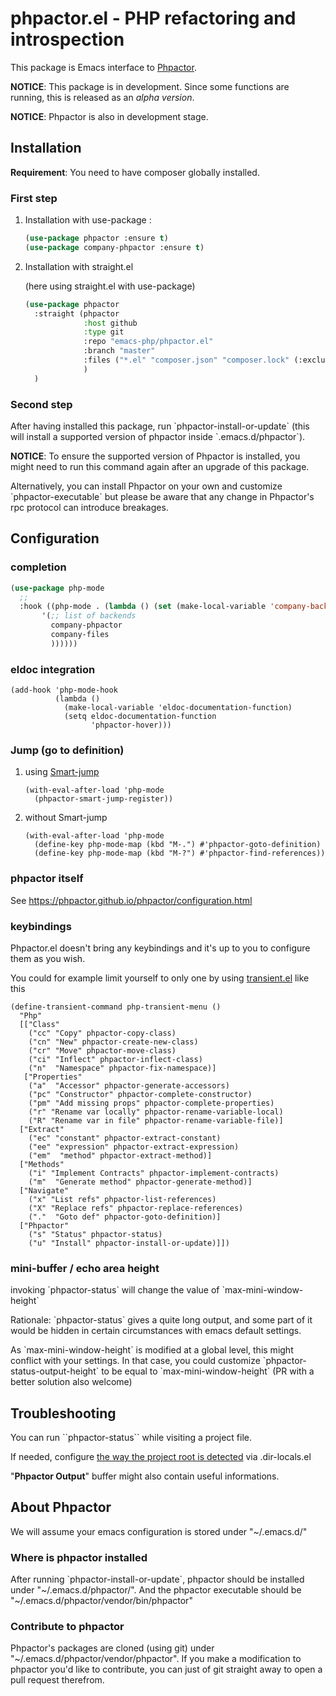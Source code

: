 * phpactor.el - PHP refactoring and introspection
This package is Emacs interface to [[http://phpactor.github.io/phpactor/][Phpactor]].

*NOTICE*: This package is in development.  Since some functions are running, this is released as an /alpha version/.

*NOTICE*: Phpactor is also in development stage.

#+BEGIN_HTML
<a href="https://github.com/emacs-php/phpactor.el/actions"><img alt="Build Status" src="https://github.com/emacs-php/phpactor.el/workflows/CI/badge.svg"></a>
<a href="http://melpa.org/#/phpactor"><img alt="MELPA: phpactor" src="http://melpa.org/packages/phpactor-badge.svg"></a>
<a href="http://stable.melpa.org/#/phpactor"><img alt="MELPA stable: phpactor" src="http://stable.melpa.org/packages/phpactor-badge.svg"></a>
#+END_HTML
** Installation

*Requirement*: You need to have composer globally installed.

*** First step
**** Installation with use-package :

 #+BEGIN_SRC emacs-lisp
 (use-package phpactor :ensure t)
 (use-package company-phpactor :ensure t)
 #+END_SRC

**** Installation with straight.el

 (here using straight.el with use-package)

 #+BEGIN_SRC emacs-lisp
 (use-package phpactor
   :straight (phpactor
              :host github
              :type git
              :repo "emacs-php/phpactor.el"
              :branch "master"
              :files ("*.el" "composer.json" "composer.lock" (:exclude "*test.el"))
              )
   )
 #+END_SRC

*** Second step
 After having installed this package, run `phpactor-install-or-update` (this will install a supported version of phpactor inside `.emacs.d/phpactor`).

 *NOTICE*: To ensure the supported version of Phpactor is installed, you might need to run this command again after an upgrade of this package.

Alternatively, you can install Phpactor on your own and customize `phpactor-executable` but please be aware that any change in Phpactor's rpc protocol can introduce breakages.

** Configuration
*** completion
#+BEGIN_SRC emacs-lisp
 (use-package php-mode
   ;;
   :hook ((php-mode . (lambda () (set (make-local-variable 'company-backends)
        '(;; list of backends
          company-phpactor
          company-files
          ))))))
#+END_SRC

*** eldoc integration

#+BEGIN_SRC elisp
  (add-hook 'php-mode-hook
            (lambda ()
              (make-local-variable 'eldoc-documentation-function)
              (setq eldoc-documentation-function
                    'phpactor-hover)))
#+END_SRC

*** Jump (go to definition)
**** using [[https://github.com/jojojames/smart-jump][Smart-jump]]
#+BEGIN_SRC elisp
(with-eval-after-load 'php-mode
  (phpactor-smart-jump-register))
#+END_SRC
**** without Smart-jump
#+BEGIN_SRC elisp
(with-eval-after-load 'php-mode
  (define-key php-mode-map (kbd "M-.") #'phpactor-goto-definition)
  (define-key php-mode-map (kbd "M-?") #'phpactor-find-references))
#+END_SRC
*** phpactor itself
See https://phpactor.github.io/phpactor/configuration.html

*** keybindings

Phpactor.el doesn't bring any keybindings and it's up to you to configure them as you wish.

You could for example limit yourself to only one by using [[https://github.com/magit/transient][transient.el]] like this

#+BEGIN_SRC elisp
(define-transient-command php-transient-menu ()
  "Php"
  [["Class"
    ("cc" "Copy" phpactor-copy-class)
    ("cn" "New" phpactor-create-new-class)
    ("cr" "Move" phpactor-move-class)
    ("ci" "Inflect" phpactor-inflect-class)
    ("n"  "Namespace" phpactor-fix-namespace)]
   ["Properties"
    ("a"  "Accessor" phpactor-generate-accessors)
    ("pc" "Constructor" phpactor-complete-constructor)
    ("pm" "Add missing props" phpactor-complete-properties)
    ("r" "Rename var locally" phpactor-rename-variable-local)
    ("R" "Rename var in file" phpactor-rename-variable-file)]
  ["Extract"
    ("ec" "constant" phpactor-extract-constant)
    ("ee" "expression" phpactor-extract-expression)
    ("em"  "method" phpactor-extract-method)]
  ["Methods"
    ("i" "Implement Contracts" phpactor-implement-contracts)
    ("m"  "Generate method" phpactor-generate-method)]
  ["Navigate"
    ("x" "List refs" phpactor-list-references)
    ("X" "Replace refs" phpactor-replace-references)
    ("."  "Goto def" phpactor-goto-definition)]
  ["Phpactor"
    ("s" "Status" phpactor-status)
    ("u" "Install" phpactor-install-or-update)]])
#+END_SRC

*** mini-buffer / echo area height
    invoking `phpactor-status` will change the value of `max-mini-window-height`

    Rationale: `phpactor-status` gives a quite long output, and some
    part of it would be hidden in certain circumstances with emacs
    default settings.

    As `max-mini-window-height` is modified at a global level, this
    might conflict with your settings. In that case, you could
    customize `phpactor-status-output-height` to be equal to
    `max-mini-window-height` (PR with a better solution also welcome)

** Troubleshooting

You can run ``phpactor-status`` while visiting a project file.

If needed, configure [[https://github.com/emacs-php/php-mode/blob/1f04813f46219e626b385d0d96abefad914bfae0/php-project.el#L54][the way the project root is detected]] via .dir-locals.el

"*Phpactor Output*" buffer might also contain useful informations.

** About Phpactor

We will assume your emacs configuration is stored under "~/.emacs.d/"

*** Where is phpactor installed

    After running `phpactor-install-or-update`, phpactor should be installed under "~/.emacs.d/phpactor/".
    And the phpactor executable should be "~/.emacs.d/phpactor/vendor/bin/phpactor"

*** Contribute to phpactor

    Phpactor's packages are cloned (using git) under "~/.emacs.d/phpactor/vendor/phpactor".
    If you make a modification to phpactor you'd like to contribute, you can just of git straight away to open a pull request therefrom.
